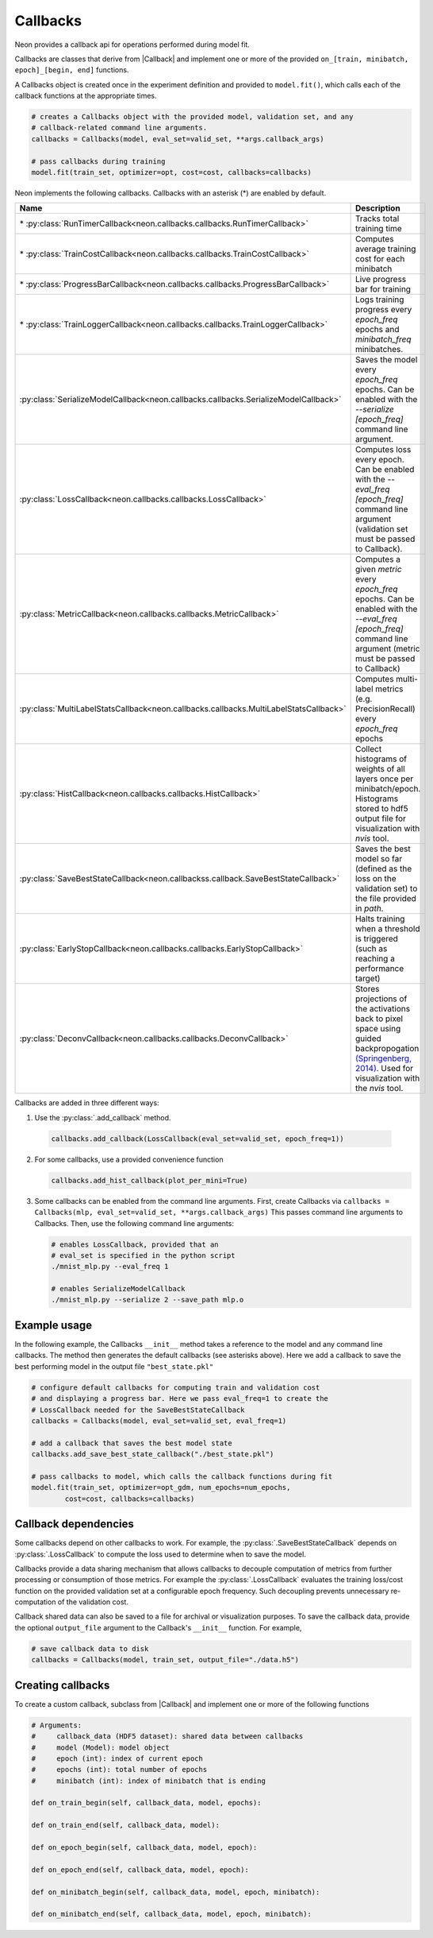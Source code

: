.. ---------------------------------------------------------------------------
.. Copyright 2016 Nervana Systems Inc.
.. Licensed under the Apache License, Version 2.0 (the "License");
.. you may not use this file except in compliance with the License.
.. You may obtain a copy of the License at
..
..      http://www.apache.org/licenses/LICENSE-2.0
..
.. Unless required by applicable law or agreed to in writing, software
.. distributed under the License is distributed on an "AS IS" BASIS,
.. WITHOUT WARRANTIES OR CONDITIONS OF ANY KIND, either express or implied.
.. See the License for the specific language governing permissions and
.. limitations under the License.
.. ---------------------------------------------------------------------------

Callbacks
=========

Neon provides a callback api for operations performed during model fit.

Callbacks are classes that derive from |Callback| and implement one or more of
the provided ``on_[train, minibatch, epoch]_[begin, end]`` functions.

A Callbacks object is created once in the experiment definition and
provided to ``model.fit()``, which calls each of the callback functions
at the appropriate times.

.. code-block:: python

    # creates a Callbacks object with the provided model, validation set, and any
    # callback-related command line arguments.
    callbacks = Callbacks(model, eval_set=valid_set, **args.callback_args)

    # pass callbacks during training
    model.fit(train_set, optimizer=opt, cost=cost, callbacks=callbacks)

Neon implements the following callbacks. Callbacks with an asterisk (\*)
are enabled by default.


.. csv-table::
   :header: "Name", "Description"
   :widths: 20, 40
   :escape: ~

   \* :py:class:`RunTimerCallback<neon.callbacks.callbacks.RunTimerCallback>`, Tracks total training time
   \* :py:class:`TrainCostCallback<neon.callbacks.callbacks.TrainCostCallback>`, Computes average training cost for each minibatch
   \* :py:class:`ProgressBarCallback<neon.callbacks.callbacks.ProgressBarCallback>`, Live progress bar for training
   \* :py:class:`TrainLoggerCallback<neon.callbacks.callbacks.TrainLoggerCallback>`, Logs training progress every `epoch_freq` epochs and `minibatch_freq` minibatches.
   :py:class:`SerializeModelCallback<neon.callbacks.callbacks.SerializeModelCallback>`, Saves the model every `epoch_freq` epochs. Can be enabled with the `--serialize [epoch_freq]` command line argument.
   :py:class:`LossCallback<neon.callbacks.callbacks.LossCallback>`, Computes loss every epoch. Can be enabled with the `--eval_freq [epoch_freq]` command line argument (validation set must be passed to Callback).
   :py:class:`MetricCallback<neon.callbacks.callbacks.MetricCallback>`, Computes a given `metric` every `epoch_freq` epochs. Can be enabled with the `--eval_freq [epoch_freq]` command line argument (metric must be passed to Callback)
   :py:class:`MultiLabelStatsCallback<neon.callbacks.callbacks.MultiLabelStatsCallback>`, Computes multi-label metrics (e.g. PrecisionRecall) every `epoch_freq` epochs
   :py:class:`HistCallback<neon.callbacks.callbacks.HistCallback>`, Collect histograms of weights of all layers once per minibatch/epoch. Histograms stored to hdf5 output file for visualization with `nvis` tool.
   :py:class:`SaveBestStateCallback<neon.callbackss.callback.SaveBestStateCallback>`, Saves the best model so far (defined as the loss on the validation set) to the file provided in `path`.
   :py:class:`EarlyStopCallback<neon.callbacks.callbacks.EarlyStopCallback>`, Halts training when a threshold is triggered (such as reaching a performance target)
   :py:class:`DeconvCallback<neon.callbacks.callbacks.DeconvCallback>`, Stores projections of the activations back to pixel space using guided backpropogation `(Springenberg~, 2014) <http://arxiv.org/abs/1412.6806>`__. Used for visualization with the `nvis` tool.

Callbacks are added in three different ways:

1. Use the :py:class:`.add_callback` method.

  .. code-block:: python

    callbacks.add_callback(LossCallback(eval_set=valid_set, epoch_freq=1))

2. For some callbacks, use a provided convenience function

   .. code-block:: python

       callbacks.add_hist_callback(plot_per_mini=True)

3. Some callbacks can be enabled from the command line arguments. First,
   create Callbacks via ``callbacks = Callbacks(mlp, eval_set=valid_set, **args.callback_args)``
   This passes command line arguments to Callbacks. Then, use the following
   command line arguments:

   .. code-block:: bash

        # enables LossCallback, provided that an
        # eval_set is specified in the python script
        ./mnist_mlp.py --eval_freq 1

        # enables SerializeModelCallback
        ./mnist_mlp.py --serialize 2 --save_path mlp.o

Example usage
-------------

In the following example, the Callbacks ``__init__`` method takes a
reference to the model and any command line callbacks. The method then
generates the default callbacks (see asterisks above). Here we add a
callback to save the best performing model in the output file
``"best_state.pkl"``

.. code-block:: python

    # configure default callbacks for computing train and validation cost
    # and displaying a progress bar. Here we pass eval_freq=1 to create the
    # LossCallback needed for the SaveBestStateCallback
    callbacks = Callbacks(model, eval_set=valid_set, eval_freq=1)

    # add a callback that saves the best model state
    callbacks.add_save_best_state_callback("./best_state.pkl")

    # pass callbacks to model, which calls the callback functions during fit
    model.fit(train_set, optimizer=opt_gdm, num_epochs=num_epochs,
            cost=cost, callbacks=callbacks)

Callback dependencies
---------------------

Some callbacks depend on other callbacks to work. For example, the
:py:class:`.SaveBestStateCallback` depends on :py:class:`.LossCallback` to compute the
loss used to determine when to save the model.

Callbacks provide a data sharing mechanism that allows callbacks to
decouple computation of metrics from further processing or consumption
of those metrics. For example the :py:class:`.LossCallback` evaluates the
training loss/cost function on the provided validation set at a
configurable epoch frequency. Such decoupling prevents unnecessary
re-computation of the validation cost.

Callback shared data can also be saved to a file for archival or
visualization purposes. To save the callback data, provide the optional
``output_file`` argument to the Callback's ``__init__`` function. For
example,

.. code-block:: python

    # save callback data to disk
    callbacks = Callbacks(model, train_set, output_file="./data.h5")

Creating callbacks
------------------

To create a custom callback, subclass from |Callback| and implement
one or more of the following functions

.. code-block:: python

    # Arguments:
    #     callback_data (HDF5 dataset): shared data between callbacks
    #     model (Model): model object
    #     epoch (int): index of current epoch
    #     epochs (int): total number of epochs
    #     minibatch (int): index of minibatch that is ending

    def on_train_begin(self, callback_data, model, epochs):

    def on_train_end(self, callback_data, model):

    def on_epoch_begin(self, callback_data, model, epoch):

    def on_epoch_end(self, callback_data, model, epoch):

    def on_minibatch_begin(self, callback_data, model, epoch, minibatch):

    def on_minibatch_end(self, callback_data, model, epoch, minibatch):

.. |Callback| replace:: :py:class:`Callback<neon.callbacks.callbacks.Callback>`
